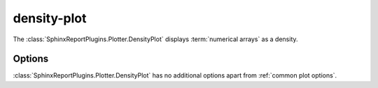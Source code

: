 ============
density-plot
============

The :class:`SphinxReportPlugins.Plotter.DensityPlot` displays
:term:`numerical arrays` as a density.

.. report:: Trackers.SingleColumnDataExample
   :render: density-plot
   :layout: row
   :width: 200

   A density-plot.

Options
-------

:class:`SphinxReportPlugins.Plotter.DensityPlot` has no additional
options apart from :ref:`common plot options`. 


